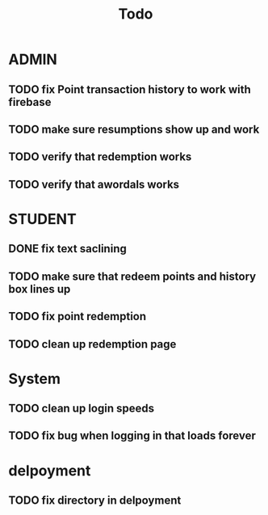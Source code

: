 #+title: Todo


* ADMIN
** TODO fix Point transaction history to work with firebase
** TODO make sure resumptions show up and work
** TODO verify that redemption works
** TODO verify that awordals works

* STUDENT
** DONE fix text saclining
** TODO make sure that redeem points and history box lines up
** TODO fix point redemption
** TODO clean up redemption page
* System
** TODO clean up login speeds
** TODO fix bug when logging in that loads forever

* delpoyment
** TODO fix directory in delpoyment
